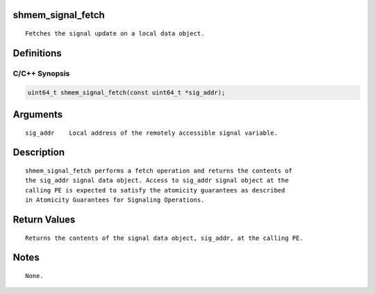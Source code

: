 shmem_signal_fetch
==================

::

   Fetches the signal update on a local data object.

Definitions
===========

C/C++ Synopsis
--------------

.. code:: bash

   uint64_t shmem_signal_fetch(const uint64_t *sig_addr);

Arguments
=========

::

   sig_addr    Local address of the remotely accessible signal variable.

Description
===========

::

   shmem_signal_fetch performs a fetch operation and returns the contents of
   the sig_addr signal data object. Access to sig_addr signal object at the
   calling PE is expected to satisfy the atomicity guarantees as described
   in Atomicity Guarantees for Signaling Operations.

Return Values
=============

::

   Returns the contents of the signal data object, sig_addr, at the calling PE.

Notes
=====

::

   None.
